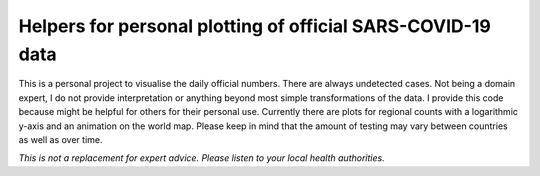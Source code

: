 Helpers for personal plotting of official SARS-COVID-19 data
============================================================

This is a personal project to visualise the daily official numbers. There are always undetected cases. Not being a domain expert, I do not provide interpretation or anything beyond most simple transformations of the data. I provide this code because might be helpful for others for their personal use. Currently there are plots for regional counts with a logarithmic y-axis and an animation on the world map. Please keep in mind that the amount of testing may vary between countries as well as over time.

*This is not a replacement for expert advice. Please listen to your local health authorities.*

